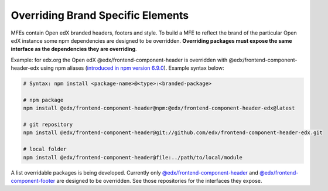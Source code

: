 **********************************
Overriding Brand Specific Elements
**********************************

MFEs contain Open edX branded headers, footers and style. To build a MFE to reflect the brand of the particular Open edX instance some npm dependencies are designed to be overridden. **Overriding packages must expose the same interface as the dependencies they are overriding**.

Example: for edx.org the Open edX @edx/frontend-component-header is overridden with @edx/frontend-component-header-edx using npm aliases (`introduced in npm version 6.9.0 <https://github.com/npm/rfcs/blob/latest/implemented/0001-package-aliases.md>`_). Example syntax below:

.. code-block:: bash

  # Syntax: npm install <package-name>@<type>:<branded-package>

  # npm package
  npm install @edx/frontend-component-header@npm:@edx/frontend-component-header-edx@latest

  # git repository
  npm install @edx/frontend-component-header@git://github.com/edx/frontend-component-header-edx.git

  # local folder
  npm install @edx/frontend-component-header@file:../path/to/local/module

A list overridable packages is being developed. Currently only `@edx/frontend-component-header <https://github.com/edx/frontend-component-header>`_ and `@edx/frontend-component-footer <https://github.com/edx/frontend-component-footer>`_ are designed to be overridden. See those repositories for the interfaces they expose.
